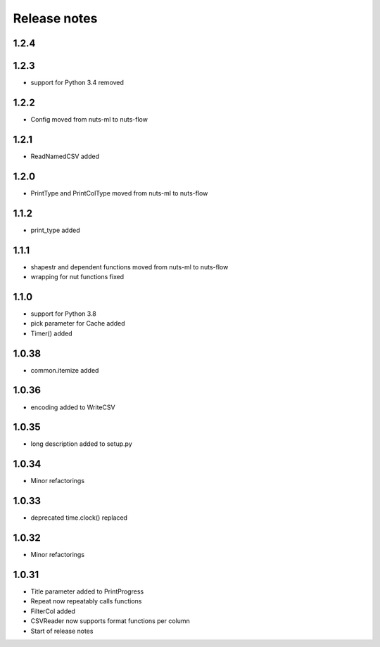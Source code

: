 Release notes
=============

1.2.4
-----


1.2.3
-----
- support for Python 3.4 removed

1.2.2
-----
- Config moved from nuts-ml to nuts-flow

1.2.1
-----
- ReadNamedCSV added

1.2.0
-----
- PrintType and PrintColType moved from nuts-ml to nuts-flow

1.1.2
-----
- print_type added

1.1.1
-----
- shapestr and dependent functions moved from nuts-ml to nuts-flow
- wrapping for nut functions fixed

1.1.0
-----
- support for Python 3.8
- pick parameter for Cache added
- Timer() added

1.0.38
------
- common.itemize added

1.0.36
------
- encoding added to WriteCSV

1.0.35
------
- long description added to setup.py

1.0.34
------
- Minor refactorings

1.0.33
------
- deprecated time.clock() replaced

1.0.32
------
- Minor refactorings

1.0.31
------
- Title parameter added to PrintProgress
- Repeat now repeatably calls functions
- FilterCol added
- CSVReader now supports format functions per column
- Start of release notes